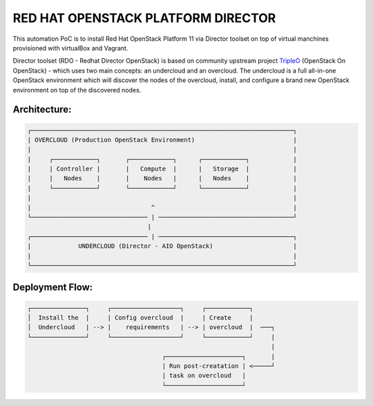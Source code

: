 RED HAT OPENSTACK PLATFORM DIRECTOR
===================================

This automation PoC is to install Red Hat OpenStack Platform 11 via Director
toolset on top of virtual manchines provisioned with virtualBox and Vagrant.

Director toolset (RDO - Redhat Director OpenStack) is based on community
upstream project TripleO_ (OpenStack On OpenStack) - which uses two main
concepts: an undercloud and an overcloud. The undercloud is a full all-in-one
OpenStack environment which will discover the nodes of the overcloud, install,
and configure a brand new OpenStack environment on top of the discovered nodes.

.. _TripleO: https://docs.openstack.org/developer/tripleo-docs/

Architecture:
-------------
.. code-block:: bash

  ┌────────────────────────────────────────────────────────────────────────┐
  | OVERCLOUD (Production OpenStack Environment)                           |
  |                                                                        |
  |     ┌────────────┐       ┌────────────┐      ┌────────────┐            |
  |     | Controller |       |   Compute  |      |   Storage  |            |
  |     |   Nodes    |       |    Nodes   |      |   Nodes    |            |
  |     └────────────┘       └────────────┘      └────────────┘            |
  |                                                                        |
  |                                 ^                                      |
  └──────────────────────────────── | ─────────────────────────────────────┘
                                   |
  ┌──────────────────────────────── | ─────────────────────────────────────┐
  |             UNDERCLOUD (Director - AIO OpenStack)                      |
  |                                                                        |
  └────────────────────────────────────────────────────────────────────────┘

Deployment Flow:
----------------

.. code-block:: bash

  ┌───────────────┐     ┌───────────────────┐     ┌────────────┐
  │  Install the  |     | Config overcloud  |     | Create     |
  │  Undercloud   | --> |    requirements   | --> | overcloud  |  ───┐
  └───────────────┘     └───────────────────┘     └────────────┘     |
                                                                     |
                                       ┌─────────────────────┐       |
                                       | Run post-creatation | <─────┘
                                       | task on overcloud   |
                                       └─────────────────────┘
